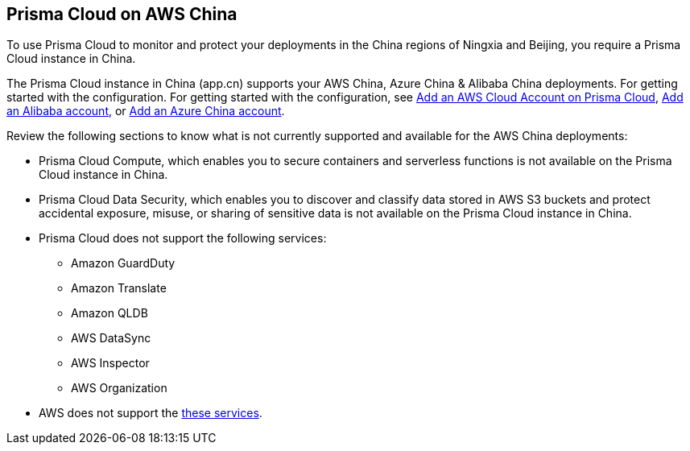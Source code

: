 [#idac03878f-174f-4fd8-b4c7-aa943b589588]
== Prisma Cloud on AWS China
//Review what is supported on Prisma Cloud on AWS China

To use Prisma Cloud to monitor and protect your deployments in the China regions of Ningxia and Beijing, you require a Prisma Cloud instance in China.

The Prisma Cloud instance in China  (app.cn) supports your AWS China, Azure China & Alibaba China deployments. 
For getting started with the configuration. For getting started with the configuration, see  xref:add-aws-cloud-account-to-prisma-cloud.adoc#id8cd84221-0914-4a29-a7db-cc4d64312e56[Add an AWS Cloud Account on Prisma Cloud], xref:../onboard-your-alibaba-account/add-alibaba-cloud-account-to-prisma-cloud.adoc[Add an Alibaba account], or xref:../onboard-your-azure-account/add-azure-china-tenant-on-prisma-cloud.adoc[Add an Azure China account]. 

Review the following sections to know what is not currently supported and available for the AWS China deployments:

* Prisma Cloud Compute, which enables you to secure containers and serverless functions is not available on the Prisma Cloud instance in China.

* Prisma Cloud Data Security, which enables you to discover and classify data stored in AWS S3 buckets and protect accidental exposure, misuse, or sharing of sensitive data is not available on the Prisma Cloud instance in China.

* Prisma Cloud does not support the following services:
+
** Amazon GuardDuty

** Amazon Translate

** Amazon QLDB

** AWS DataSync

** AWS Inspector

** AWS Organization

* AWS does not support the https://www.amazonaws.cn/en/about-aws/regional-product-services/[these services].
